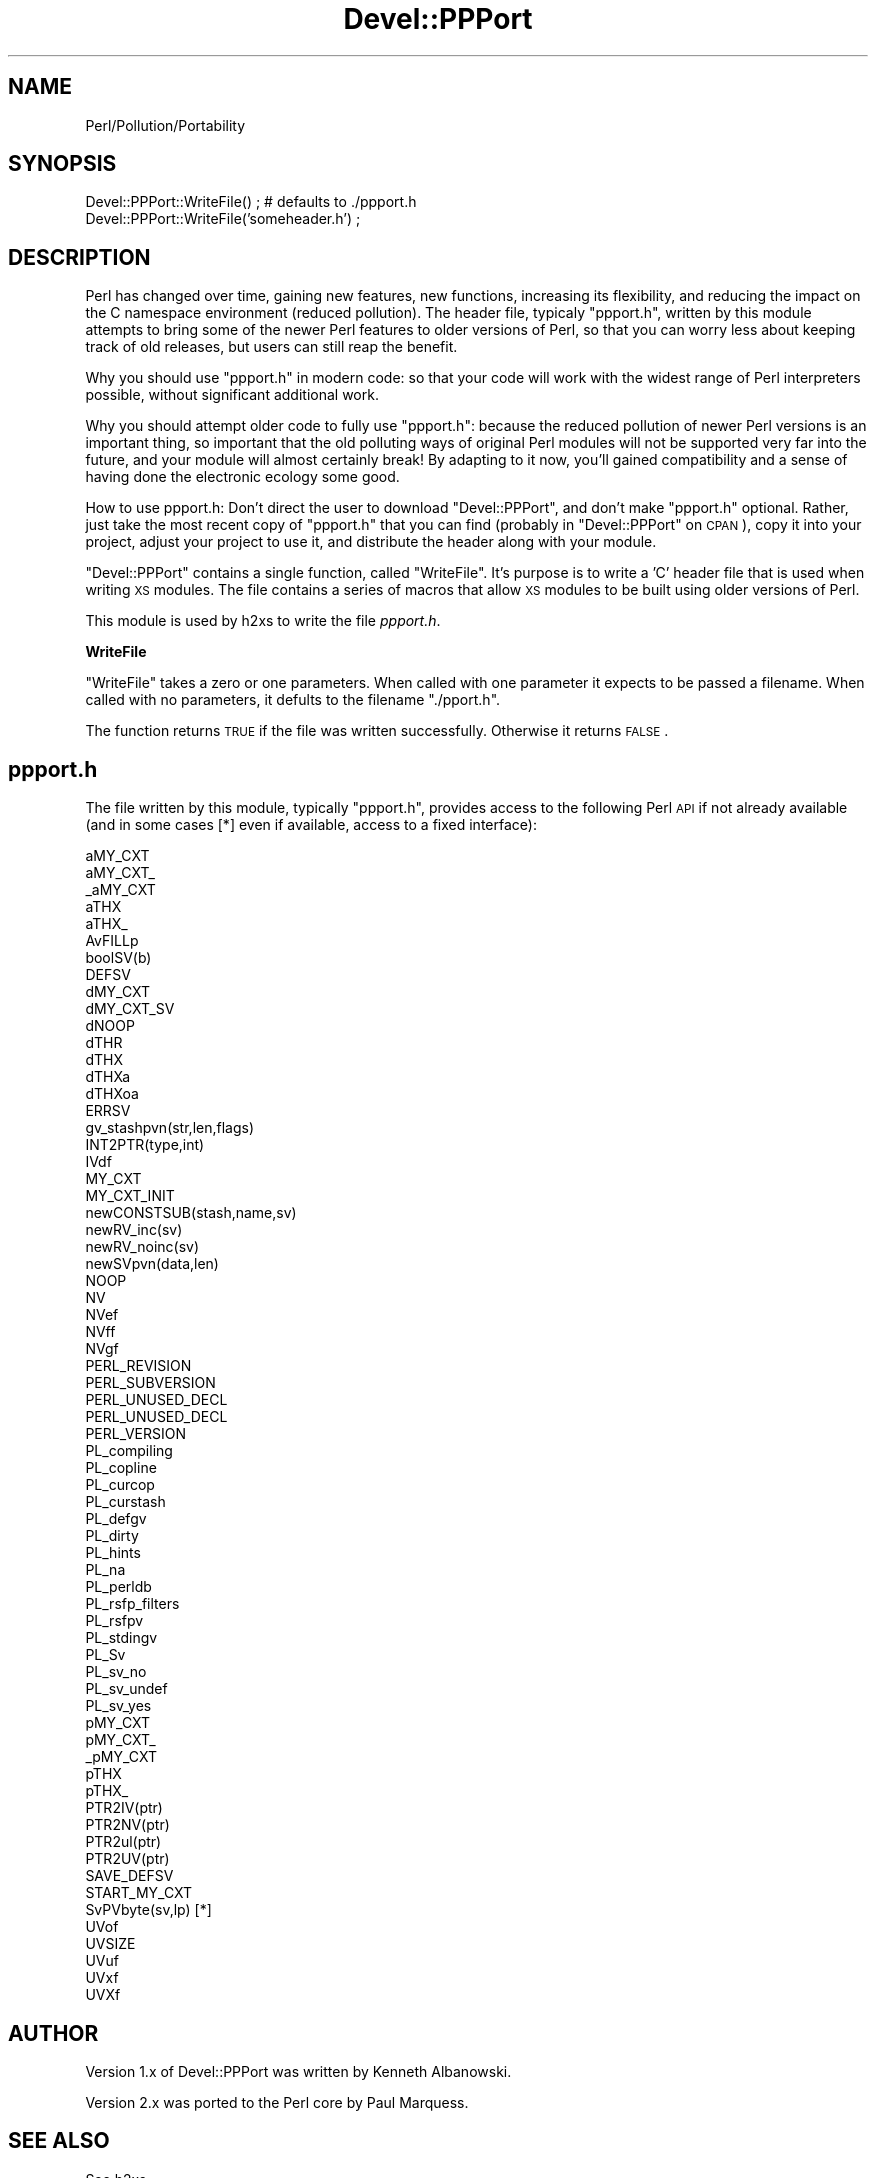 .\" Automatically generated by Pod::Man v1.34, Pod::Parser v1.13
.\"
.\" Standard preamble:
.\" ========================================================================
.de Sh \" Subsection heading
.br
.if t .Sp
.ne 5
.PP
\fB\\$1\fR
.PP
..
.de Sp \" Vertical space (when we can't use .PP)
.if t .sp .5v
.if n .sp
..
.de Vb \" Begin verbatim text
.ft CW
.nf
.ne \\$1
..
.de Ve \" End verbatim text
.ft R
.fi
..
.\" Set up some character translations and predefined strings.  \*(-- will
.\" give an unbreakable dash, \*(PI will give pi, \*(L" will give a left
.\" double quote, and \*(R" will give a right double quote.  | will give a
.\" real vertical bar.  \*(C+ will give a nicer C++.  Capital omega is used to
.\" do unbreakable dashes and therefore won't be available.  \*(C` and \*(C'
.\" expand to `' in nroff, nothing in troff, for use with C<>.
.tr \(*W-|\(bv\*(Tr
.ds C+ C\v'-.1v'\h'-1p'\s-2+\h'-1p'+\s0\v'.1v'\h'-1p'
.ie n \{\
.    ds -- \(*W-
.    ds PI pi
.    if (\n(.H=4u)&(1m=24u) .ds -- \(*W\h'-12u'\(*W\h'-12u'-\" diablo 10 pitch
.    if (\n(.H=4u)&(1m=20u) .ds -- \(*W\h'-12u'\(*W\h'-8u'-\"  diablo 12 pitch
.    ds L" ""
.    ds R" ""
.    ds C` ""
.    ds C' ""
'br\}
.el\{\
.    ds -- \|\(em\|
.    ds PI \(*p
.    ds L" ``
.    ds R" ''
'br\}
.\"
.\" If the F register is turned on, we'll generate index entries on stderr for
.\" titles (.TH), headers (.SH), subsections (.Sh), items (.Ip), and index
.\" entries marked with X<> in POD.  Of course, you'll have to process the
.\" output yourself in some meaningful fashion.
.if \nF \{\
.    de IX
.    tm Index:\\$1\t\\n%\t"\\$2"
..
.    nr % 0
.    rr F
.\}
.\"
.\" For nroff, turn off justification.  Always turn off hyphenation; it makes
.\" way too many mistakes in technical documents.
.hy 0
.if n .na
.\"
.\" Accent mark definitions (@(#)ms.acc 1.5 88/02/08 SMI; from UCB 4.2).
.\" Fear.  Run.  Save yourself.  No user-serviceable parts.
.    \" fudge factors for nroff and troff
.if n \{\
.    ds #H 0
.    ds #V .8m
.    ds #F .3m
.    ds #[ \f1
.    ds #] \fP
.\}
.if t \{\
.    ds #H ((1u-(\\\\n(.fu%2u))*.13m)
.    ds #V .6m
.    ds #F 0
.    ds #[ \&
.    ds #] \&
.\}
.    \" simple accents for nroff and troff
.if n \{\
.    ds ' \&
.    ds ` \&
.    ds ^ \&
.    ds , \&
.    ds ~ ~
.    ds /
.\}
.if t \{\
.    ds ' \\k:\h'-(\\n(.wu*8/10-\*(#H)'\'\h"|\\n:u"
.    ds ` \\k:\h'-(\\n(.wu*8/10-\*(#H)'\`\h'|\\n:u'
.    ds ^ \\k:\h'-(\\n(.wu*10/11-\*(#H)'^\h'|\\n:u'
.    ds , \\k:\h'-(\\n(.wu*8/10)',\h'|\\n:u'
.    ds ~ \\k:\h'-(\\n(.wu-\*(#H-.1m)'~\h'|\\n:u'
.    ds / \\k:\h'-(\\n(.wu*8/10-\*(#H)'\z\(sl\h'|\\n:u'
.\}
.    \" troff and (daisy-wheel) nroff accents
.ds : \\k:\h'-(\\n(.wu*8/10-\*(#H+.1m+\*(#F)'\v'-\*(#V'\z.\h'.2m+\*(#F'.\h'|\\n:u'\v'\*(#V'
.ds 8 \h'\*(#H'\(*b\h'-\*(#H'
.ds o \\k:\h'-(\\n(.wu+\w'\(de'u-\*(#H)/2u'\v'-.3n'\*(#[\z\(de\v'.3n'\h'|\\n:u'\*(#]
.ds d- \h'\*(#H'\(pd\h'-\w'~'u'\v'-.25m'\f2\(hy\fP\v'.25m'\h'-\*(#H'
.ds D- D\\k:\h'-\w'D'u'\v'-.11m'\z\(hy\v'.11m'\h'|\\n:u'
.ds th \*(#[\v'.3m'\s+1I\s-1\v'-.3m'\h'-(\w'I'u*2/3)'\s-1o\s+1\*(#]
.ds Th \*(#[\s+2I\s-2\h'-\w'I'u*3/5'\v'-.3m'o\v'.3m'\*(#]
.ds ae a\h'-(\w'a'u*4/10)'e
.ds Ae A\h'-(\w'A'u*4/10)'E
.    \" corrections for vroff
.if v .ds ~ \\k:\h'-(\\n(.wu*9/10-\*(#H)'\s-2\u~\d\s+2\h'|\\n:u'
.if v .ds ^ \\k:\h'-(\\n(.wu*10/11-\*(#H)'\v'-.4m'^\v'.4m'\h'|\\n:u'
.    \" for low resolution devices (crt and lpr)
.if \n(.H>23 .if \n(.V>19 \
\{\
.    ds : e
.    ds 8 ss
.    ds o a
.    ds d- d\h'-1'\(ga
.    ds D- D\h'-1'\(hy
.    ds th \o'bp'
.    ds Th \o'LP'
.    ds ae ae
.    ds Ae AE
.\}
.rm #[ #] #H #V #F C
.\" ========================================================================
.\"
.IX Title "Devel::PPPort 3"
.TH Devel::PPPort 3 "2002-06-01" "perl v5.8.0" "Perl Programmers Reference Guide"
.SH "NAME"
Perl/Pollution/Portability
.SH "SYNOPSIS"
.IX Header "SYNOPSIS"
.Vb 2
\&    Devel::PPPort::WriteFile() ; # defaults to ./ppport.h
\&    Devel::PPPort::WriteFile('someheader.h') ;
.Ve
.SH "DESCRIPTION"
.IX Header "DESCRIPTION"
Perl has changed over time, gaining new features, new functions,
increasing its flexibility, and reducing the impact on the C namespace
environment (reduced pollution). The header file, typicaly \f(CW\*(C`ppport.h\*(C'\fR,
written by this module attempts to bring some of the newer Perl
features to older versions of Perl, so that you can worry less about
keeping track of old releases, but users can still reap the benefit.
.PP
Why you should use \f(CW\*(C`ppport.h\*(C'\fR in modern code: so that your code will work
with the widest range of Perl interpreters possible, without significant
additional work.
.PP
Why you should attempt older code to fully use \f(CW\*(C`ppport.h\*(C'\fR: because
the reduced pollution of newer Perl versions is an important thing, so
important that the old polluting ways of original Perl modules will not be
supported very far into the future, and your module will almost certainly
break! By adapting to it now, you'll gained compatibility and a sense of
having done the electronic ecology some good.
.PP
How to use ppport.h: Don't direct the user to download \f(CW\*(C`Devel::PPPort\*(C'\fR,
and don't make \f(CW\*(C`ppport.h\*(C'\fR optional. Rather, just take the most recent
copy of \f(CW\*(C`ppport.h\*(C'\fR that you can find (probably in \f(CW\*(C`Devel::PPPort\*(C'\fR
on \s-1CPAN\s0), copy it into your project, adjust your project to use it,
and distribute the header along with your module.
.PP
\&\f(CW\*(C`Devel::PPPort\*(C'\fR contains a single function, called \f(CW\*(C`WriteFile\*(C'\fR. It's
purpose is to write a 'C' header file that is used when writing \s-1XS\s0
modules. The file contains a series of macros that allow \s-1XS\s0 modules to
be built using older versions of Perl.
.PP
This module is used by h2xs to write the file \fIppport.h\fR. 
.Sh "WriteFile"
.IX Subsection "WriteFile"
\&\f(CW\*(C`WriteFile\*(C'\fR takes a zero or one parameters. When called with one
parameter it expects to be passed a filename. When called with no
parameters, it defults to the filename \f(CW\*(C`./pport.h\*(C'\fR.
.PP
The function returns \s-1TRUE\s0 if the file was written successfully. Otherwise
it returns \s-1FALSE\s0.
.SH "ppport.h"
.IX Header "ppport.h"
The file written by this module, typically \f(CW\*(C`ppport.h\*(C'\fR, provides access
to the following Perl \s-1API\s0 if not already available (and in some cases [*]
even if available, access to a fixed interface):
.PP
.Vb 68
\&    aMY_CXT
\&    aMY_CXT_
\&    _aMY_CXT
\&    aTHX
\&    aTHX_
\&    AvFILLp
\&    boolSV(b)
\&    DEFSV
\&    dMY_CXT     
\&    dMY_CXT_SV
\&    dNOOP
\&    dTHR
\&    dTHX
\&    dTHXa
\&    dTHXoa
\&    ERRSV
\&    gv_stashpvn(str,len,flags)
\&    INT2PTR(type,int)
\&    IVdf
\&    MY_CXT
\&    MY_CXT_INIT
\&    newCONSTSUB(stash,name,sv)
\&    newRV_inc(sv)
\&    newRV_noinc(sv)
\&    newSVpvn(data,len)
\&    NOOP
\&    NV 
\&    NVef
\&    NVff
\&    NVgf
\&    PERL_REVISION
\&    PERL_SUBVERSION
\&    PERL_UNUSED_DECL
\&    PERL_UNUSED_DECL
\&    PERL_VERSION
\&    PL_compiling
\&    PL_copline
\&    PL_curcop
\&    PL_curstash
\&    PL_defgv
\&    PL_dirty
\&    PL_hints
\&    PL_na
\&    PL_perldb
\&    PL_rsfp_filters
\&    PL_rsfpv
\&    PL_stdingv
\&    PL_Sv
\&    PL_sv_no
\&    PL_sv_undef
\&    PL_sv_yes
\&    pMY_CXT
\&    pMY_CXT_
\&    _pMY_CXT
\&    pTHX
\&    pTHX_
\&    PTR2IV(ptr)
\&    PTR2NV(ptr)
\&    PTR2ul(ptr)
\&    PTR2UV(ptr)
\&    SAVE_DEFSV
\&    START_MY_CXT
\&    SvPVbyte(sv,lp) [*]
\&    UVof
\&    UVSIZE
\&    UVuf
\&    UVxf
\&    UVXf
.Ve
.SH "AUTHOR"
.IX Header "AUTHOR"
Version 1.x of Devel::PPPort was written by Kenneth Albanowski.
.PP
Version 2.x was ported to the Perl core by Paul Marquess.
.SH "SEE ALSO"
.IX Header "SEE ALSO"
See h2xs.

